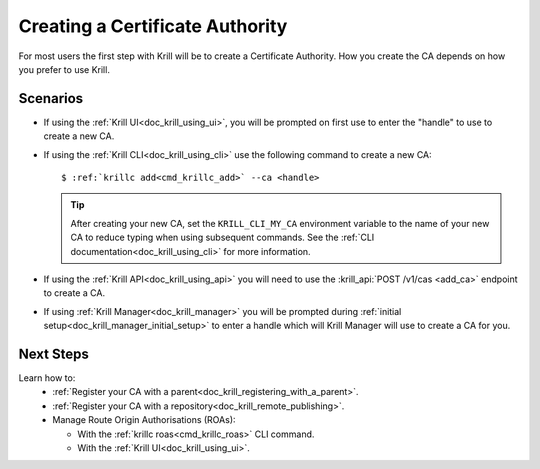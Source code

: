 .. _doc_krill_creating_a_certificate_authority:

Creating a Certificate Authority
================================

For most users the first step with Krill will be to create a Certificate
Authority. How you create the CA depends on how you prefer to use Krill.

Scenarios
---------

- If using the :ref:`Krill UI<doc_krill_using_ui>`, you will be prompted on
  first use to enter the "handle" to use to create a new CA.

- If using the :ref:`Krill CLI<doc_krill_using_cli>` use the following command
  to create a new CA:

  .. parsed-literal::

     $ :ref:`krillc add<cmd_krillc_add>` --ca <handle>

  .. tip:: After creating your new CA, set the ``KRILL_CLI_MY_CA`` environment
           variable to the name of your new CA to reduce typing when using
           subsequent commands. See the
           :ref:`CLI documentation<doc_krill_using_cli>` for more information.

- If using the :ref:`Krill API<doc_krill_using_api>` you will need to use the
  :krill_api:`POST /v1/cas <add_ca>` endpoint to create a CA.

- If using :ref:`Krill Manager<doc_krill_manager>` you will be prompted during
  :ref:`initial setup<doc_krill_manager_initial_setup>` to enter a handle which
  will Krill Manager will use to create a CA for you.

.. Information:: If you intend to run the Krill instance as a dedicated
                 :ref:`self-hosted repository<doc_krill_publication_server>`
                 you do not need to add a CA if using the CLI, but when using
                 the UI or Krill Manager you will be forced to do so anyway.

Next Steps
----------

Learn how to:
  - :ref:`Register your CA with a parent<doc_krill_registering_with_a_parent>`.
  - :ref:`Register your CA with a repository<doc_krill_remote_publishing>`.
  - Manage Route Origin Authorisations (ROAs):

    - With the :ref:`krillc roas<cmd_krillc_roas>` CLI command.
    - With the :ref:`Krill UI<doc_krill_using_ui>`.